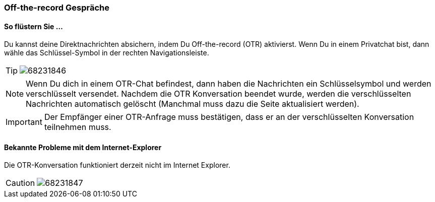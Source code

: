 === Off-the-record Gespräche

==== So flüstern Sie ...

====

Du kannst deine Direktnachrichten absichern, indem Du Off-the-record
(OTR) aktivierst. Wenn Du in einem Privatchat bist, dann wähle das
Schlüssel-Symbol in der rechten Navigationsleiste.

[TIP]
image:images/68231861/68231846.png[]

NOTE: Wenn Du dich in einem OTR-Chat befindest, dann haben die Nachrichten ein
Schlüsselsymbol und werden verschlüsselt versendet. Nachdem die OTR
Konversation beendet wurde, werden die verschlüsselten Nachrichten
automatisch gelöscht (Manchmal muss dazu die Seite aktualisiert werden).

IMPORTANT: Der Empfänger einer OTR-Anfrage muss bestätigen, dass er an der
verschlüsselten Konversation teilnehmen muss.

====


==== Bekannte Probleme mit dem Internet-Explorer

====

Die OTR-Konversation funktioniert derzeit nicht im Internet Explorer.
[CAUTION]
image:images/68231861/68231847.png[]

====
